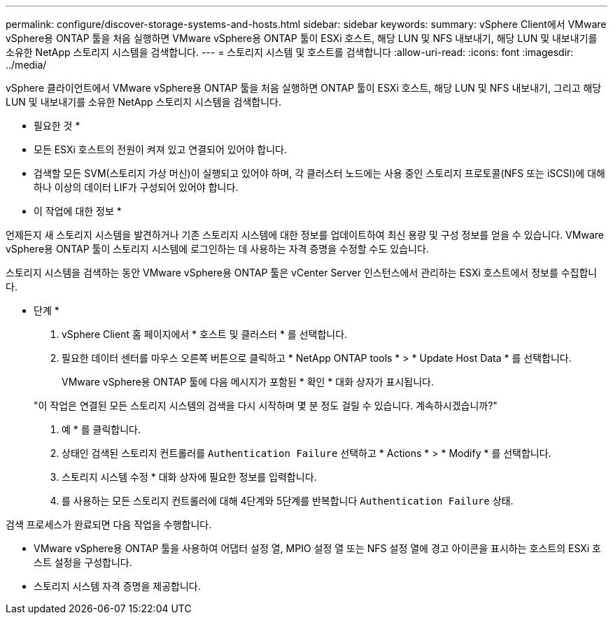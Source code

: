 ---
permalink: configure/discover-storage-systems-and-hosts.html 
sidebar: sidebar 
keywords:  
summary: vSphere Client에서 VMware vSphere용 ONTAP 툴을 처음 실행하면 VMware vSphere용 ONTAP 툴이 ESXi 호스트, 해당 LUN 및 NFS 내보내기, 해당 LUN 및 내보내기를 소유한 NetApp 스토리지 시스템을 검색합니다. 
---
= 스토리지 시스템 및 호스트를 검색합니다
:allow-uri-read: 
:icons: font
:imagesdir: ../media/


[role="lead"]
vSphere 클라이언트에서 VMware vSphere용 ONTAP 툴을 처음 실행하면 ONTAP 툴이 ESXi 호스트, 해당 LUN 및 NFS 내보내기, 그리고 해당 LUN 및 내보내기를 소유한 NetApp 스토리지 시스템을 검색합니다.

* 필요한 것 *

* 모든 ESXi 호스트의 전원이 켜져 있고 연결되어 있어야 합니다.
* 검색할 모든 SVM(스토리지 가상 머신)이 실행되고 있어야 하며, 각 클러스터 노드에는 사용 중인 스토리지 프로토콜(NFS 또는 iSCSI)에 대해 하나 이상의 데이터 LIF가 구성되어 있어야 합니다.


* 이 작업에 대한 정보 *

언제든지 새 스토리지 시스템을 발견하거나 기존 스토리지 시스템에 대한 정보를 업데이트하여 최신 용량 및 구성 정보를 얻을 수 있습니다. VMware vSphere용 ONTAP 툴이 스토리지 시스템에 로그인하는 데 사용하는 자격 증명을 수정할 수도 있습니다.

스토리지 시스템을 검색하는 동안 VMware vSphere용 ONTAP 툴은 vCenter Server 인스턴스에서 관리하는 ESXi 호스트에서 정보를 수집합니다.

* 단계 *

. vSphere Client 홈 페이지에서 * 호스트 및 클러스터 * 를 선택합니다.
. 필요한 데이터 센터를 마우스 오른쪽 버튼으로 클릭하고 * NetApp ONTAP tools * > * Update Host Data * 를 선택합니다.
+
VMware vSphere용 ONTAP 툴에 다음 메시지가 포함된 * 확인 * 대화 상자가 표시됩니다.

+
"이 작업은 연결된 모든 스토리지 시스템의 검색을 다시 시작하며 몇 분 정도 걸릴 수 있습니다. 계속하시겠습니까?"

. 예 * 를 클릭합니다.
. 상태인 검색된 스토리지 컨트롤러를 `Authentication Failure` 선택하고 * Actions * > * Modify * 를 선택합니다.
. 스토리지 시스템 수정 * 대화 상자에 필요한 정보를 입력합니다.
. 를 사용하는 모든 스토리지 컨트롤러에 대해 4단계와 5단계를 반복합니다 `Authentication Failure` 상태.


검색 프로세스가 완료되면 다음 작업을 수행합니다.

* VMware vSphere용 ONTAP 툴을 사용하여 어댑터 설정 열, MPIO 설정 열 또는 NFS 설정 열에 경고 아이콘을 표시하는 호스트의 ESXi 호스트 설정을 구성합니다.
* 스토리지 시스템 자격 증명을 제공합니다.

